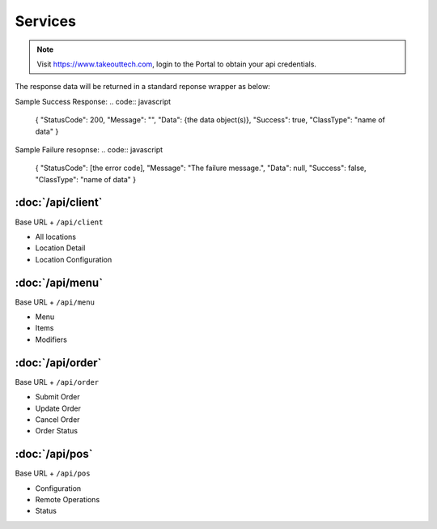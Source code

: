 Services
===============
.. note::
    Visit https://www.takeouttech.com, login to the Portal to obtain your api credentials.
    
The response data will be returned in a standard reponse wrapper as below:

Sample Success Response:
.. code:: javascript

    {
    "StatusCode": 200,
    "Message": "",
    "Data": {the data object(s)},
    "Success": true,
    "ClassType": "name of data"
    }
    
Sample Failure resopnse:
.. code:: javascript

    {
    "StatusCode": [the error code],
    "Message": "The failure message.",
    "Data": null,
    "Success": false,
    "ClassType": "name of data"
    }

:doc:`/api/client`
--------------
Base URL + ``/api/client``

* All locations
* Location Detail
* Location Configuration

:doc:`/api/menu`
--------------
Base URL + ``/api/menu``

* Menu
* Items
* Modifiers

:doc:`/api/order`
--------------
Base URL + ``/api/order``

* Submit Order
* Update Order
* Cancel Order
* Order Status


:doc:`/api/pos`
--------------
Base URL + ``/api/pos``

* Configuration
* Remote Operations
* Status
